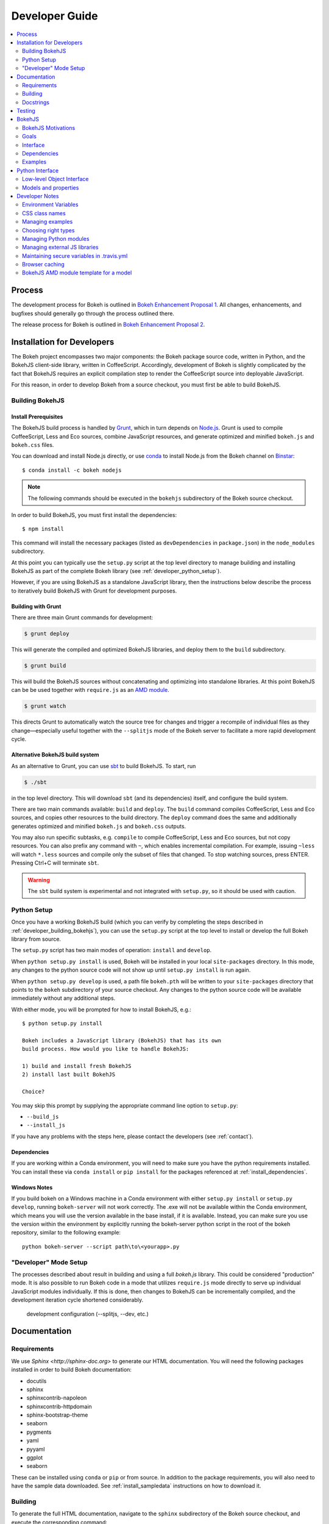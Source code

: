 .. _devguide:

###############
Developer Guide
###############

.. contents::
    :local:
    :depth: 2

.. _developer_process:

Process
=======

The development process for Bokeh is outlined in `Bokeh Enhancement Proposal 1 <https://github.com/bokeh/bokeh/wiki/BEP-1:-Issues-and-PRs-management>`_. All changes, enhancements, and bugfixes should generally go
through the process outlined there.

The release process for Bokeh is outlined in `Bokeh Enhancement Proposal 2 <https://github.com/bokeh/bokeh/wiki/BEP-2:-Release-Management>`_.

.. _developer_install:

Installation for Developers
===========================

The Bokeh project encompasses two major components: the Bokeh package source code,
written in Python, and the BokehJS client-side library, written in CoffeeScript.
Accordingly, development of Bokeh is slightly complicated by the fact that
BokehJS requires an explicit compilation step to render the CoffeeScript source
into deployable JavaScript.

For this reason, in order to develop Bokeh from a source checkout,
you must first be able to build BokehJS.

.. _developer_building_bokehjs:

Building BokehJS
----------------

Install Prerequisites
~~~~~~~~~~~~~~~~~~~~~

The BokehJS build process is handled by `Grunt <http://gruntjs.com/>`_,
which in turn depends on `Node.js <http://nodejs.org/>`_.
Grunt is used to compile CoffeeScript, Less and Eco sources, combine JavaScript resources,
and generate optimized and minified ``bokeh.js`` and ``bokeh.css`` files.

You can download and install Node.js directly, or use
`conda <http://conda.pydata.org/>`_ to install Node.js
from the Bokeh channel on `Binstar <https://binstar.org>`_::

    $ conda install -c bokeh nodejs

.. note:: The following commands should be executed in the ``bokehjs``
          subdirectory of the Bokeh source checkout.

In order to build BokehJS, you must first install the dependencies::

    $ npm install

This command will install the necessary packages
(listed as ``devDependencies`` in ``package.json``) in the ``node_modules`` subdirectory.

At this point you can typically use the ``setup.py`` script at the top level directory
to manage building and installing BokehJS as part of the complete Bokeh library
(see :ref:`developer_python_setup`).

However, if you are using BokehJS as a standalone JavaScript library,
then the instructions below describe the process to iteratively
build BokehJS with Grunt for development purposes.

Building with Grunt
~~~~~~~~~~~~~~~~~~~

There are three main Grunt commands for development:

.. code-block:: sh

    $ grunt deploy

This will generate the compiled and optimized BokehJS libraries, and deploy
them to the ``build`` subdirectory.

.. code-block:: sh

    $ grunt build

This will build the BokehJS sources without concatenating and optimizing into
standalone libraries. At this point BokehJS can be be used together with ``require.js`` as an
`AMD module <http://requirejs.org/docs/whyamd.html>`_.

.. code-block:: sh

    $ grunt watch

This directs Grunt to automatically watch the source tree for changes and trigger a recompile
of individual files as they change—especially useful together with the ``--splitjs`` mode of
the Bokeh server to facilitate a more rapid development cycle.

Alternative BokehJS build system
~~~~~~~~~~~~~~~~~~~~~~~~~~~~~~~~

As an alternative to Grunt, you can use `sbt <http://www.scala-sbt.org>`_ to
build BokehJS. To start, run

.. code-block:: sh

    $ ./sbt

in the top level directory. This will download ``sbt`` (and its dependencies) itself,
and configure the build system.

There are two main commands available: ``build`` and ``deploy``. The ``build`` command
compiles CoffeeScript, Less and Eco sources, and copies other resources to the
build directory. The ``deploy`` command does the same and additionally generates
optimized and minified ``bokeh.js`` and ``bokeh.css`` outputs.

You may also run specific subtasks, e.g. ``compile`` to compile CoffeeScript, Less and
Eco sources, but not copy resources. You can also prefix any command with ``~``, which
enables incremental compilation. For example, issuing ``~less`` will watch ``*.less``
sources and compile only the subset of files that changed. To stop watching sources,
press ENTER. Pressing Ctrl+C will terminate ``sbt``.

.. warning::
        The ``sbt`` build system is experimental and not integrated with ``setup.py``,
        so it should be used with caution.

.. _developer_python_setup:

Python Setup
------------

Once you have a working BokehJS build (which you can verify by completing the
steps described in :ref:`developer_building_bokehjs`), you can
use the ``setup.py`` script at the top level to install or develop the full
Bokeh library from source.

The ``setup.py`` script has two main modes of operation: ``install`` and
``develop``.

When ``python setup.py install`` is used, Bokeh will be installed in your local
``site-packages`` directory. In this mode, any changes to the python source
code will not show up until ``setup.py install`` is run again.

When ``python setup.py develop`` is used, a path file ``bokeh.pth``
will be written to your ``site-packages`` directory that points to the
``bokeh`` subdirectory of your source checkout. Any changes to the python
source code will be available immediately without any additional steps.

With either mode, you will be prompted for how to install BokehJS, e.g.::

    $ python setup.py install

    Bokeh includes a JavaScript library (BokehJS) that has its own
    build process. How would you like to handle BokehJS:

    1) build and install fresh BokehJS
    2) install last built BokehJS

    Choice?

You may skip this prompt by supplying the appropriate command line option
to ``setup.py``:

* ``--build_js``
* ``--install_js``

If you have any problems with the steps here, please contact the developers
(see :ref:`contact`).

Dependencies
~~~~~~~~~~~~
If you are working within a Conda environment, you will need to make sure you
have the python requirements installed. You can install these via ``conda
install`` or ``pip install`` for the packages referenced at
:ref:`install_dependencies`.

Windows Notes
~~~~~~~~~~~~~
If you build bokeh on a Windows machine in a Conda environment with either
``setup.py install`` or ``setup.py develop``, running ``bokeh-server`` will
not work correctly. The .exe will not be available within the Conda
environment, which means you will use the version available in the base
install, if it is available. Instead, you can make sure you use the version
within the environment by explicitly running the bokeh-server python script
in the root of the bokeh repository, similar to the following example::

    python bokeh-server --script path\to\<yourapp>.py

"Developer" Mode Setup
----------------------
The processes described about result in building and using a full `bokeh.js`
library. This could be considered "production" mode. It is also possible to
run Bokeh code in a mode that utilizes ``require.js`` mode directly to serve
up individual JavaScript modules individually. If this is done, then changes
to BokehJS can be incrementally compiled, and the development iteration
cycle shortened considerably.

 development configuration (--splitjs, --dev, etc.)

.. _developer_documentation:

Documentation
=============

Requirements
------------

We use `Sphinx <http://sphinx-doc.org>` to generate our HTML documentation. You
will need the following packages installed in order to build Bokeh documentation:

* docutils
* sphinx
* sphinxcontrib-napoleon
* sphinxcontrib-httpdomain
* sphinx-bootstrap-theme
* seaborn
* pygments
* yaml
* pyyaml
* ggplot
* seaborn

These can be installed using ``conda`` or ``pip`` or from source. In
addition to the package requirements, you will also need to have the sample
data downloaded. See :ref:`install_sampledata` instructions on how to
download it.

Building
--------

To generate the full HTML documentation, navigate to the ``sphinx`` subdirectory
of the Bokeh source checkout, and execute the corresponding command::

    make all

To start a server and automatically open the built documentation in a browser,
execute the command::

    make serve

Docstrings
----------

We use `Sphinx Napoleon <http://sphinxcontrib-napoleon.readthedocs.org/en/latest/index.html>`_
to process docstrings for our reference documentation. All docstrings are `Google Style Docstrings <http://sphinxcontrib-napoleon.readthedocs.org/en/latest/example_google.html#example-google>`_.

Docstrings should generally begin with a verb stating what the function or method does in
short statement. For example::

    """Create and return a new Foo."""

is to be preferred over::

    """This function creates and returns a new Foo."""

All docstrings for functions and methods should have an **Args:** section (if any
arguments are accepted) and also a **Returns:** section (even if the function just
returns None).

.. _developer_testing:

Testing
=======

There is a TravisCI project configured to execute on every GitHub push, it can
be viewed at: https://travis-ci.org/bokeh/bokeh.

To run the just the python unit tests, run the command::

    $ python -c "import bokeh; bokeh.test()"

To run just the BokehJS unit tests, execute::

    $ grunt test

in the `bokehjs` subdirectory.

Additionally, there are "examples tests" that check whether all the examples
produce outputs. This script is in the `examples` directory and can be run by
executing::

    $ test -D

You can run all available tests (python and JS unit tests and example tests)
from the top level directory by executing::

    $ BOKEH_DEFAULT_NO_DEV=True nosetests

Currently this script does not support Windows.

To help the test script choose the appropriate test runner, there are some
naming conventions that examples should adhere to. Non-IPython notebook
example scripts that rely on the Bokeh server should have 'server' or
'animate' in their filenames.

.. _bokehjs:

BokehJS
=======

BokehJS is the in-browser client-side runtime library that users of Bokeh
ultimately interact with.  This library is written primarily in CoffeeScript
and is one of the very unique things about the Bokeh plotting system.

.. _bokehjs_motivations:

BokehJS Motivations
-------------------

When researching the wide field of JavaScript plotting libraries, we found
that they were all architected and designed to integrate with other JavaScript.
If they provided any server-side wrappers, those were always "second class" and
primarily designed to generate a simple configuration for the front-end JS.  Of
the few JS plotting libraries that offered any level of interactivity, the
interaction was not really configurable or customizable from outside the JS
itself. Very few JS plotting libraries took large and streaming server-side
data into account, and providing seamless access to those facilities from
another language like Python was not a consideration.

This, in turn, has caused the developers of Python plotting libraries to
only treat the browser as a "backend target" environment, for which they
will generate static images or a bunch of JavaScript.

.. _bokehjs_goals:

Goals
-----

BokehJS is intended to be a standalone, first-class JavaScript plotting
library and *interaction runtime* for dynamic, highly-customizable
information visualization.  Currently we use HTML5 Canvas, and in the
future this may be extended to include WebGL.  We are keeping a very
close watch over high-performance JavaScript technologies, including
web workers, asm.js, SIMD, and parallel JS (e.g. River Trail).

.. _bokehjs_interface:

Interface
---------

BokehJS is a standalone JavaScript library for dynamic and interactive visualization
in the browser. It is built on top of HTML5 canvas, and designed for high-performance
rendering of larger data sets. Its interface is declarative, in the style of
`Protovis <http://mbostock.github.io/protovis/>`_, but its implementation consists of
a reactive scene graph (similar to `Chaco <http://code.enthought.com/chaco/>`_). Some
examples for different types of plots are show below in `bokehjs_examples`_.

The full BokehJS interface is described detail in :doc:`reference/bokehjs`

.. _bokehjs_dependencies:

Dependencies
------------
BokehJS ships with all of its vendor dependencies built in. For reference, the vendor libraries that BokehJS includes are:

* almond
* backbone-amd
* bootstrap-3.1.1
* font-awesome-4.2.0
* gear-utils
* hammer.js-2.0.4
* jqrangeslider-5.7.0
* jquery-1.11.1
* jquery-event-2.2
* jquery-mousewheel-3.1.12
* jquery-ui-1.11.2
* jsnlog.js-2.7.5
* kiwi
* numeral.js-1.5.3
* qunit
* rbush
* requirejs
* slick-grid-2.1.0
* sprintf
* text
* timezone
* underscore-amd


.. _bokehjs_examples:

Examples
--------

Several live examples that demonstrate the BokehJS interface are available as JSFiddles.
Click on "CoffeeScript" to see the code that generates these plots, or on "Edit in
JSFiddle" to fork and create your own examples.

Scatter
~~~~~~~

This example shows a scatter plot where every circle has its own radius and color.

.. raw:: html

    <iframe width="100%" height="700" src="http://jsfiddle.net/bokeh/Tw5Sm/embedded/result,js/" allowfullscreen="allowfullscreen" frameborder="0"></iframe>

Lorenz
~~~~~~

This example shows a 2D projection of the Lorenz attractor. Sections of the line are color-coded
by time.

.. raw:: html

    <iframe width="100%" height="700" src="http://jsfiddle.net/bokeh/s2k59/embedded/result,js" allowfullscreen="allowfullscreen" frameborder="0"></iframe>

Animated
~~~~~~~~

This example shows how it it possible to animate BokehJS plots by updating the data source.

.. raw:: html

    <iframe width="100%" height="700" src="http://jsfiddle.net/bokeh/K8P4P/embedded/result,js/" allowfullscreen="allowfullscreen" frameborder="0"></iframe>


.. _pythoninterface:

Python Interface
================

Low-level Object Interface
--------------------------

Here is a notional diagram showing the overall object system in Bokeh. We will discuss each
of these in turn.

.. image:: /_images/objects.png
    :align: center

Models and properties
---------------------

The primary components of the low-level API are models, which are objects
that have attributes that can be automatically serialized in a way that
lets them be reconstituted as Backbone objects within BokehJS. Technically,
models are classes that inherit from `HasProps` at some point::

    from bokeh.properties import HasProps, Int

    class Whatever(HasProps):
        """ `Whatever` model. """

Models can derive from other models as well as mixins that provide common
sets of properties (e.g. see :class:`~bokeh.mixins.LineProps`, etc. in :ref:`bokeh_dot_mixins`).
An example might look like this::

    class Another(Whatever, LineProps):
        """ `Another` model. """

Models contain properties, which are class attributes of type
:class:`~bokeh.properties.Property`, e.g::

    class IntProps(HasFields):

        prop1 = Int
        prop2 = Int()
        prop3 = Int(10)

The `IntProps` model represents objects that have three integer values,
``prop1``, ``prop2``, and ``prop3``, that can be automatically serialized
from python, and unserialized by BokehJS.

.. note::
    Technically, ``prop1`` isn't an instance of ``Int``, but ``HasFields`` uses a
    metaclass that automatically instantiates `Property` classes when necessary,
    so ``prop1`` and ``prop2`` are equivalent (though independent) properties.
    This is useful for readability; if you don't need to pass any arguments to
    property's constructor then prefer the former over the later.

There is wide variety of property types, ranging from primitive types such as:

* :class:`~bokeh.properties.Byte`
* :class:`~bokeh.properties.Int`
* :class:`~bokeh.properties.Float`
* :class:`~bokeh.properties.Complex`
* :class:`~bokeh.properties.String`

As well as container-like properties, that take other Properties as parameters:

* :class:`~bokeh.properties.List` --- for a list of one type of objects: ``List(Int)``
* :class:`~bokeh.properties.Dict` --- for a mapping between two type: ``Dict(String, Double)``

and finally some specialized types like

* :class:`~bokeh.properties.Instance` --- to hold a reference to another model: ``Instance(Plot)``
* :class:`~bokeh.properties.Enum` --- to represent enumerated values: ``Enum("foo", "bar", "baz")``
* :class:`~bokeh.properties.Either` --- to create a union type: ``Either(Int, String)``
* :class:`~bokeh.properties.Range` --- to restrict values to a given range: ``Instance(Plot)``

The primary benefit of these property types is that validation can be performed
and meaningful error reporting can occur when an attempt is made to assign an
invalid type or value.

.. warning::
    There is an :class:`~bokeh.properties.Any` that is the super-type of all other
    types, and will accept any type of value. Since this circumvents all type validation,
    make sure to use it sparingly, it at all.

See :ref:`bokeh_dot_properties` for full details.

An example of a more complex, realistic model might look like this::

    class Sample(HasProps, FillProps):
        """ `Sample` model. """

        prop1 = Int(127)
        prop2 = Either(Int, List(Int), Dict(String, List(Int)))
        prop3 = Enum("x", "y", "z")
        prop4 = Range(Float, 0.0, 1.0)
        prop5 = List(Instance(Range1d))

There is a special property-like type named :class:`~bokeh.properties.Include`,
that make it simpler to mix in in properties from a mixin using a prefix, e.g.::

    class Includes(HasProps):
        """ `Includes` model. """

        some_props = Include(FillProps)

In this case there is a placeholder property `some_props`, that will be removed
and automatically replaced with all the properties from :class:`~bokeh.mixins.FillProps`,
each with `some_` appended as a prefix.

.. note::
    The prefix can be a valid identifier. If it ends with ``_props`` then ``props``
    will be removed. Adding ``_props`` isn't necessary, but can be useful if a
    property ``some`` already exists in parallel (see ``Plot.title`` as an example).

Using :class:`~bokeh.properties.Include` is equivalent to writing::

    class ExplicitIncludes(HasProps):
        """ `ExplicitIncludes` model. """

        some_fill_color = ColorSpec("gray")
        some_fill_alpha = DataSpec(1.0)

Note that you could inherit from :class:`~bokeh.mixins.FillProps` in this
case, as well::

    class IncludesExtends(HasProps, FillProps):
        """ `IncludesExtends` model. """

        some = String
        some_props = Include(FilleProps)

but note that this is  equivalent to::

    class ExplicitIncludesExtends(HasProps):
        """ `ExplicitIncludesExtends` model. """

        fill_color = ColorSpec("gray")
        fill_alpha = DataSpec(1.0)
        some = String
        some_fill_color = ColorSpec("gray")
        some_fill_alpha = DataSpec(1.0)

Developer Notes
===============

Environment Variables
---------------------
There are several environment variables that can be useful for developers:

* ``BOKEH_BROWSER`` --- What browser to use when opening plots
    Valid values are any of the browser names understood by the python standard
    library `webbrowser module <https://docs.python.org/2/library/webbrowser.html>`_.

* ``BOKEH_LOG_LEVEL`` --- The BokehJS console logging level to set
    Valid values are, in order of increasing severity:

  - ``trace``
  - ``debug``
  - ``info``
  - ``warn``
  - ``error``
  - ``fatal``

    The default logging level is ``info``.

    .. note::
        When running  server examples, it is the value of this ``BOKEH_LOG_LEVEL`` that is
        set for the server that matters.

* ``BOKEH_MINIFIED`` --- Whether to emit minified JavaScript for ``bokeh.js``
    Accepted values are ``yes``/``no``, ``true``/``false`` or ``0``/``1``.

* ``BOKEH_PRETTY`` --- Whether to emit "pretty printed" JSON
    Accepted values are ``yes``/``no``, ``true``/``false`` or ``0``/``1``.

* ``BOKEH_RESOURCES`` --- What kind of BokehJS resources to configure
    For example:  ``inline``, ``cdn``, ``server``. See the :class:`~bokeh.resources.Resources`
    class reference for full details.

* ``BOKEH_ROOTDIR`` --- Root directory to use with ``relative`` resources
    See the :class:`~bokeh.resources.Resources` class reference for full details.

* ``BOKEH_SIMPLE_IDS`` --- Whether to generate human-friendly object IDs
    Accepted values are ``yes``/``no``, ``true``/``false`` or ``0``/``1``.
    Normally Bokeh generates UUIDs for object identifiers. Setting this variable
    to an affirmative value will result in more friendly simple numeric IDs
    counting up from 1000.

* ``BOKEH_VERSION`` --- What version of BokehJS to use with ``cdn`` resources
    See the :class:`~bokeh.resources.Resources` class reference for full details.

CSS class names
---------------
The CSS for controlling Bokeh presentation are located in a ``bokeh.css`` file
that is compiled from several separate ``.less`` files in the BokehJS source
tree. All CSS classes specifically for Bokeh DOM elements are prefixed with
the string ``bk-``. For instance some examples are: ``.bk-sidebar``, ``.bk-toolbar-button``, etc.

Furthermore, BokehJS ships with its own version of `Bootstrap <http://getbootstrap.com>`_.
To prevent name collisions, the version of Bootstrap CSS that Bokeh uses has
been entirely prefixed with the prefix ``bk-bs-``.

Managing examples
-----------------

 examples' naming convention (e.g. _server suffix)
 adding examples to test.yml

Choosing right types
--------------------

 choosing correct types for properties (don't use Any if possible)

Managing Python modules
-----------------------

 update packages in setup.py when changing module structure

Managing external JS libraries
------------------------------

 adding packages to and updating bokehjs/src/vendor

Maintaining secure variables in .travis.yml
-------------------------------------------

 interactions with travis-ci from CLI (gem install --user-instal travis)
 how to update secure values in .travis.yml (S3, flowdock)

Browser caching
---------------

During development, depending on the type of configured resources,
aggressive browser caching can sometimes cause new BokehJS code changes to
not be picked up. It is recommended that during normal development,
browser caching be disabled. Instructions for different browsers can be
found here:

* `Chrome <https://developer.chrome.com/devtools/docs/settings>`_
* `Firefox <https://developer.mozilla.org/en-US/docs/Mozilla/Preferences/Mozilla_networking_preferences#Cache>`_
* `Safari <https://developer.apple.com/library/mac/documentation/AppleApplications/Conceptual/Safari_Developer_Guide/TheDevelopMenu/TheDevelopMenu.html>`_
* `Internet Explorer <http://msdn.microsoft.com/en-us/library/hh968260(v=vs.85).aspx#cacheMenu>`_

Additionlly some browsers also provide a "private mode" that may disable
caching automatically.

Even with caching disabled, on some browsers, it may still be required to
sometimes force a page reload. Keyboard shortcuts for forcing page
refreshes can be found here:

* Chrome `Windows <https://support.google.com/chrome/answer/157179?hl=en&ref_topic=25799>`_ / `OSX <https://support.google.com/chrome/answer/165450?hl=en&ref_topic=25799>`_ / `Linux <https://support.google.com/chrome/answer/171571?hl=en&ref_topic=25799>`_
* `Firefox <https://support.mozilla.org/en-US/kb/keyboard-shortcuts-perform-firefox-tasks-quickly#w_navigation>`_
* `Safari <https://developer.apple.com/library/mac/documentation/AppleApplications/Conceptual/Safari_Developer_Guide/KeyboardShortcuts/KeyboardShortcuts.html>`_
* Internet Explorer `10 <http://msdn.microsoft.com/en-us/library/dd565630(v=vs.85).aspx>`_ / `11 <http://msdn.microsoft.com/en-us/library/ie/dn322041(v=vs.85).aspx>`_

If it appears that new changes are not being executed when they should be, it
is recommended to try this first.

BokehJS AMD module template for a model
---------------------------------------

Supposed you want to add a model for a `Button` widget. This must be accompanied
by a collection and (most often) a view. Follow this steps:

#. There is one model per source file policy. The file name is the snakified version
   of the model name. In this case `button.coffee`.
#. Choose location of the source file under `bokehjs/src/coffee`. This depends on
   the role of your model. Button is a widget, so it goes into `widget`. If you
   create a group of related models, then you may consider adding a subdirectory
   that will contain those models. Do not add top-level directories unless you
   add a completely new kind of functionality to bokeh.
#. Update `bokehjs/src/coffee/common/base.coffee`. This is required for model loader
   to be able to resolve your new model. Two additions are necessary. First, add
   module path to `define [...]`. Then update `locations: ...` mapping with
   model name and module path entry. Module path is source file path relative
   to `bokehjs/src/coffee` directory and without extension. In this case it's
   `widget/button`, so you add `widget/button` to `define [...]` and `Button:
   `widget/button` to `locations: ...`. Make sure to add them under appropriate
   sections, preferably in lexicographic order or group by functionality.
#. Create the source file using the following template::

    define [
      "underscore"
      "backbone"
      "common/continuum_view"
      "common/has_parent"
      "common/logging"
      "./button_template"
    ], (_, Backbone, continuum_view, HasParent, Logging, template) ->

      logger = Logging.logger

      class ButtonView extends continuum_view.View
        tagName: "div"
        template: template
        events:
          "click": "on_click"

        on_click: () ->
          logger.info("click!")

        initialize: (options) ->
          super(options)
          @render()
          @listenTo(@model, 'change', @render)

        render: () ->
          @$el.empty()
          html = @template(@model.attributes)
          @$el.html(html)
          return this

      class Button extends HasParent
        type: "Button"
        default_view: ButtonView

        defaults: () ->
          _.extend({}, super(), {
            text: 'Button'
          }

      class Buttons extends Backbone.Collection
        model: Button

      return {
        Model: Button
        Collection: new Buttons()
        View: ButtonView
      }

   Note that this is just a template, so make sure you change it accordingly to your
   application. However, most implementation will have to have three classes defined:
   a model, a collection and a view, which must directly or indirectly inherit from
   `HasProperties`, `Backbone.Collection` and `continuum_view.View` respectively. In
   this case you can see that the model inherits from `HasParent` which in turn
   inherits from `HasProperties`. If a view is defined, the model must have `default_view`
   defined. You are not forced to use ECO templates for rendering of a view, but it's
   encouraged, because it takes care of variable encoding, so it's less likely to
   introduce XSS vulnerabilities this way. Otherwise, take advantage of jQuery's APIs,
   like `$(...).text("foobar")`. Do *not* use plain string concatenation or interpolation,
   because you will quickly compromise security this way.

#. Test your new module in development and production modes (i.e. with `require()` and
   `r.js`). Your module can work perfectly in one mode and not load at all in the other,
   so keep that in mind.
